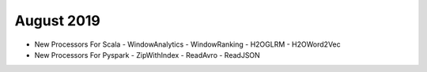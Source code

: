 August 2019
============

- New Processors For Scala
  - WindowAnalytics
  - WindowRanking
  - H2OGLRM
  - H2OWord2Vec
  
- New Processors For Pyspark
  - ZipWithIndex
  - ReadAvro
  - ReadJSON
  
  
  
  
